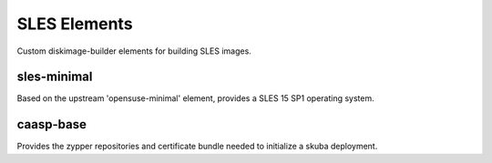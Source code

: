 SLES Elements
=============

Custom diskimage-builder elements for building SLES images.

sles-minimal
------------

Based on the upstream 'opensuse-minimal' element, provides a SLES 15 SP1
operating system.

caasp-base
----------

Provides the zypper repositories and certificate bundle needed to initialize a
skuba deployment.
